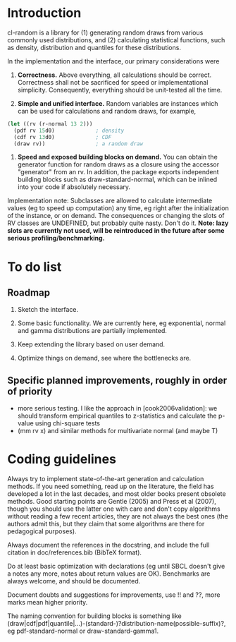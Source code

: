 * Introduction

cl-random is a library for (1) generating random draws from various
commonly used distributions, and (2) calculating statistical
functions, such as density, distribution and quantiles for these
distributions.

In the implementation and the interface, our primary considerations
were

1. *Correctness.*  Above everything, all calculations should be correct.
   Correctness shall not be sacrificed for speed or implementational
   simplicity.  Consequently, everything should be unit-tested all the
   time.

2. *Simple and unified interface.* Random variables are instances
   which can be used for calculations and random draws, for example,
#+BEGIN_SRC lisp
(let ((rv (r-normal 13 2)))
  (pdf rv 15d0)				; density
  (cdf rv 13d0)				; CDF
  (draw rv))				; a random draw
#+END_SRC

3. *Speed and exposed building blocks on demand.* You can obtain the
   generator function for random draws as a closure using the accessor
   "generator" from an rv.  In addition, the package exports
   independent building blocks such as draw-standard-normal, which can
   be inlined into your code if absolutely necessary.

Implementation note: Subclasses are allowed to calculate intermediate
values (eg to speed up computation) any time, eg right after the
initialization of the instance, or on demand.  The consequences or
changing the slots of RV classes are UNDEFINED, but probably quite
nasty.  Don't do it. *Note: lazy slots are currently not used, will be
reintroduced in the future after some serious profiling/benchmarking.*


* To do list

** Roadmap

1. Sketch the interface.

2. Some basic functionality.  We are currently here, eg exponential,
   normal and gamma distributions are partially implemented.

3. Keep extending the library based on user demand.

4. Optimize things on demand, see where the bottlenecks are.

** Specific planned improvements, roughly in order of priority

  - more serious testing.  I like the approach in
    [cook2006validation]: we should transform empirical quantiles to
    z-statistics and calculate the p-value using chi-square tests
  - (mm rv x) and similar methods for multivariate normal (and maybe T)

* Coding guidelines

Always try to implement state-of-the-art generation and calculation
methods.  If you need something, read up on the literature, the field
has developed a lot in the last decades, and most older books present
obsolete methods.  Good starting points are Gentle (2005) and Press et
al (2007), though you should use the latter one with care and don't
copy algorithms without reading a few recent articles, they are not
always the best ones (the authors admit this, but they claim that some
algorithms are there for pedagogical purposes).

Always document the references in the docstring, and include the full
citation in doc/references.bib (BibTeX format).

Do at least basic optimization with declarations (eg until SBCL
doesn't give a notes any more, notes about return values are OK).
Benchmarks are always welcome, and should be documented.

Document doubts and suggestions for improvements, use !! and ??, more
marks mean higher priority.

The naming convention for building blocks is something like 
(draw|cdf|pdf|quantile|...)-(standard-)?distribution-name(possible-suffix)?, eg
pdf-standard-normal or draw-standard-gamma1.

